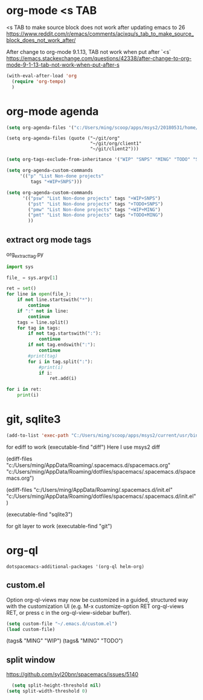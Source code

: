 * org-mode <s TAB
<s TAB to make source block does not work after updating emacs to 26
https://www.reddit.com/r/emacs/comments/acixqu/s_tab_to_make_source_block_does_not_work_after/

After change to org-mode 9.1.13, TAB not work when put after `<s`
https://emacs.stackexchange.com/questions/42338/after-change-to-org-mode-9-1-13-tab-not-work-when-put-after-s

#+BEGIN_SRC emacs-lisp :tangle user-config.el
(with-eval-after-load 'org
  (require 'org-tempo)
  )
#+END_SRC

* org-mode agenda 

#+BEGIN_SRC emacs-lisp :tangle user-config.el
(setq org-agenda-files '("c:/Users/ming/scoop/apps/msys2/20180531/home/ming/workspace/org_work_note/"))
#+END_SRC

#+begin_example
(setq org-agenda-files (quote ("~/git/org"
                               "~/git/org/client1"
                               "~/git/client2")))
#+end_example

#+BEGIN_SRC emacs-lisp :tangle user-config.el
  (setq org-tags-exclude-from-inheritance '("WIP" "SNPS" "MING" "TODO" "STAR"))

  (setq org-agenda-custom-commands
       '(("p" "List Non-done projects"
           tags "+WIP+SNPS")))

  (setq org-agenda-custom-commands
        '(("psw" "List Non-done projects" tags "+WIP+SNPS")
          ("pst" "List Non-done projects" tags "+TODO+SNPS")
          ("pmw" "List Non-done projects" tags "+WIP+MING")
          ("pmt" "List Non-done projects" tags "+TODO+MING")
          ))
#+END_SRC

** extract org mode tags

org_extract_tag.py   
   #+begin_src python
import sys

file_ = sys.argv[1]

ret = set()
for line in open(file_):
    if not line.startswith("*"):
        continue
    if ":" not in line:
        continue
    tags = line.split()
    for tag in tags:
        if not tag.startswith(":"):
            continue
        if not tag.endswith(":"):
            continue
        #print(tag)
        for i in tag.split(":"):
            #print(i)
            if i:
                ret.add(i)

for i in ret:
    print(i)
   #+end_src   

* git, sqlite3

#+BEGIN_SRC emacs-lisp :tangle user-init.el
(add-to-list 'exec-path "C:/Users/ming/scoop/apps/msys2/current/usr/bin") 
#+END_SRC

for ediff to work
(executable-find "diff") 
Here I use msys2 diff

(ediff-files "c:/Users/ming/AppData/Roaming/.spacemacs.d/spacemacs.org"
             "c:/Users/ming/AppData/Roaming/dotfiles/spacemacs/.spacemacs.d/spacemacs.org") 

(ediff-files "c:/Users/ming/AppData/Roaming/.spacemacs.d/init.el"
             "c:/Users/ming/AppData/Roaming/dotfiles/spacemacs/.spacemacs.d/init.el") 
             
(executable-find "sqlite3") 

for git layer to work
(executable-find "git") 

* org-ql
  
#+begin_example
dotspacemacs-additional-packages '(org-ql helm-org)
#+end_example  

** custom.el

Option org-ql-views may now be customized in a guided,
structured way with the customization UI
(e.g. M-x customize-option RET org-ql-views RET,
or press c in the org-ql-view-sidebar buffer).
  
#+BEGIN_SRC emacs-lisp :tangle user-init.el
(setq custom-file "~/.emacs.d/custom.el")
(load custom-file)
#+END_SRC

(tags& "MING" "WIP")
(tags& "MING" "TODO")

** split window

https://github.com/syl20bnr/spacemacs/issues/5140 

#+BEGIN_SRC emacs-lisp :tangle user-config.el
  (setq split-height-threshold nil)
(setq split-width-threshold 0)
#+END_SRC
